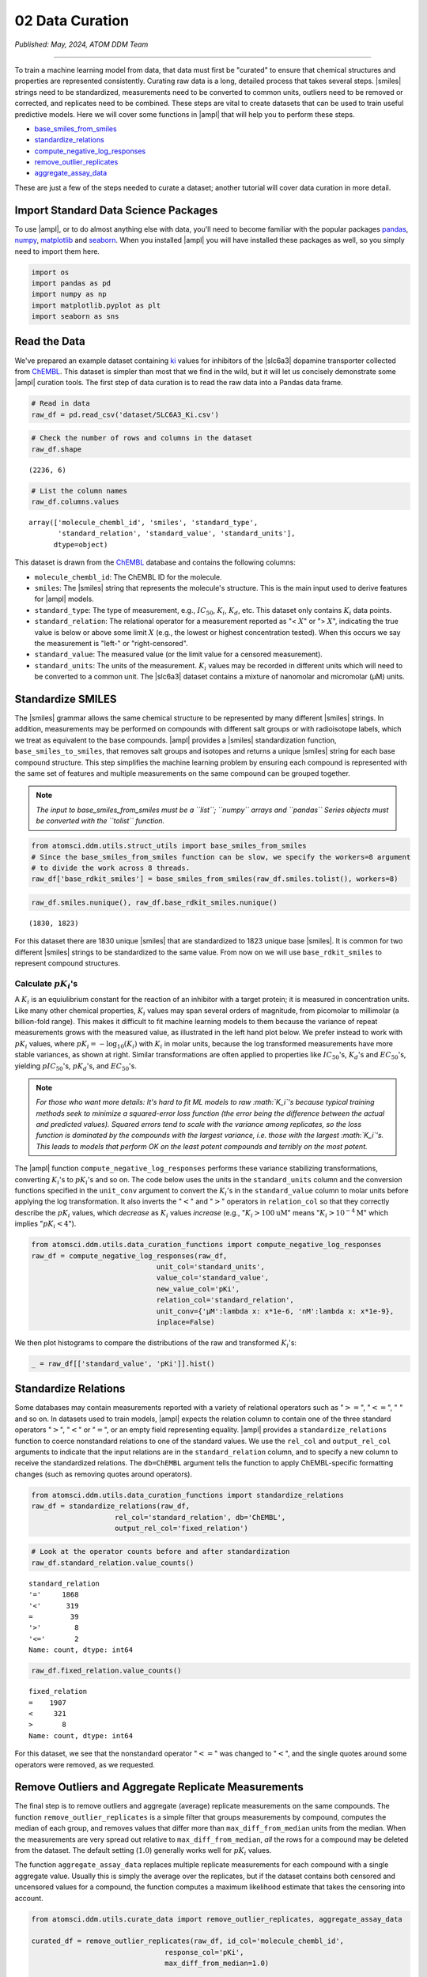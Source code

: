 ################
02 Data Curation
################

*Published: May, 2024, ATOM DDM Team*

------------

To train a machine learning model from data, that data must first be
"curated" to ensure that chemical structures and properties are
represented consistently. Curating raw data is a long, detailed process
that takes several steps.
|smiles|
strings need to be standardized, measurements need to be converted to
common units, outliers need to be removed or corrected, and replicates
need to be combined. These steps are vital to create datasets that can
be used to train useful predictive models. Here we will cover some
functions in |ampl| that
will help you to perform these steps.

-  `base\_smiles\_from\_smiles <https://ampl.readthedocs.io/en/latest/utils.html#utils.struct_utils.base_smiles_from_smiles>`_
-  `standardize\_relations <https://ampl.readthedocs.io/en/latest/utils.html#utils.data_curation_functions.standardize_relations>`_
-  `compute\_negative\_log\_responses <https://ampl.readthedocs.io/en/latest/utils.html#utils.data_curation_functions.compute_negative_log_responses>`_
-  `remove\_outlier\_replicates <https://ampl.readthedocs.io/en/latest/utils.html#utils.curate_data.remove_outlier_replicates>`_
-  `aggregate\_assay\_data <https://ampl.readthedocs.io/en/latest/utils.html#utils.curate_data.aggregate_assay_data>`_

These are just a few of the steps needed to curate a dataset; another
tutorial will cover data curation in more detail.

Import Standard Data Science Packages
*************************************

To use |ampl|, or to do
almost anything else with data, you'll need to become familiar with the
popular packages `pandas <https://pandas.pydata.org>`_,
`numpy <https://numpy.org>`_,
`matplotlib <https://matplotlib.org/>`_ and
`seaborn <https://seaborn.pydata.org/index.html/>`_. When you
installed |ampl| you
will have installed these packages as well, so you simply need to import
them here.

.. code:: ipython3

    import os
    import pandas as pd
    import numpy as np
    import matplotlib.pyplot as plt
    import seaborn as sns


Read the Data
*************

We've prepared an example dataset containing `ki <https://en.wikipedia.org/wiki/Ligand_(biochemistry)#Receptor/ligand_binding_affinity>`_ 
values for inhibitors of the |slc6a3| dopamine transporter collected from `ChEMBL <https://www.ebi.ac.uk/chembl/>`_. This dataset is simpler
than most that we find in the wild, but it will let us concisely
demonstrate some |ampl| curation tools. The first step of data curation is to read the raw data
into a Pandas data frame.

.. code:: ipython3

    # Read in data
    raw_df = pd.read_csv('dataset/SLC6A3_Ki.csv')

.. code:: ipython3

    # Check the number of rows and columns in the dataset
    raw_df.shape




.. parsed-literal::

    (2236, 6)



.. code:: ipython3

    # List the column names
    raw_df.columns.values




.. parsed-literal::

    array(['molecule_chembl_id', 'smiles', 'standard_type',
           'standard_relation', 'standard_value', 'standard_units'],
          dtype=object)



This dataset is drawn from the `ChEMBL <https://www.ebi.ac.uk/chembl/>`_ database and contains the following columns: 
  
-  ``molecule_chembl_id``: The ChEMBL ID for the molecule. 
-  ``smiles``: The |smiles| string that represents the molecule's structure. This is the main input used to derive features for |ampl| models. 
-  ``standard_type``: The type of measurement, e.g., :math:`IC_{50}`, :math:`K_i`, :math:`K_d`, etc. This dataset only contains :math:`K_i` data points. 
-  ``standard_relation``: The relational operator for a measurement reported as  "< :math:`X`" or "> :math:`X`", indicating the true value is below or above some limit :math:`X` (e.g., the lowest or highest concentration tested). When this occurs we say the measurement is "left-" or "right-censored". 
-  ``standard_value``: The measured value (or the limit value for a censored measurement). 
-  ``standard_units``: The units of the measurement. :math:`K_i` values may be recorded in different units which will need to be converted to a common unit. The |slc6a3| dataset contains a mixture of nanomolar and micromolar (µM) units.


Standardize SMILES
******************

The |smiles| grammar allows the same chemical structure to be represented by many
different |smiles| strings. In addition, measurements may be performed on compounds with
different salt groups or with radioisotope labels, which we treat as
equivalent to the base compounds. |ampl| provides a |smiles|
standardization function, ``base_smiles_to_smiles``, that removes salt
groups and isotopes and returns a unique |smiles|
string for each base compound structure. This step simplifies the
machine learning problem by ensuring each compound is represented with
the same set of features and multiple measurements on the same compound
can be grouped together.

.. note::
    
    *The input to base\_smiles\_from\_smiles must be a
    ``list``; ``numpy`` arrays and ``pandas`` Series objects must be
    converted with the ``tolist`` function.*

.. code:: ipython3

    from atomsci.ddm.utils.struct_utils import base_smiles_from_smiles
    # Since the base_smiles_from_smiles function can be slow, we specify the workers=8 argument
    # to divide the work across 8 threads.
    raw_df['base_rdkit_smiles'] = base_smiles_from_smiles(raw_df.smiles.tolist(), workers=8)

.. code:: ipython3

    raw_df.smiles.nunique(), raw_df.base_rdkit_smiles.nunique()




.. parsed-literal::

    (1830, 1823)



For this dataset there are 1830 unique |smiles|
that are standardized to 1823 unique base |smiles|.
It is common for two different |smiles|
strings to be standardized to the same value. From now on we will use
``base_rdkit_smiles`` to represent compound structures.

Calculate :math:`pK_i`'s
------------------------

A :math:`K_i` is an equiulibrium constant for the reaction of an
inhibitor with a target protein; it is measured in concentration units.
Like many other chemical properties, :math:`K_i` values may span several
orders of magnitude, from picomolar to millimolar (a billion-fold
range). This makes it difficult to fit machine learning models to them
because the variance of repeat measurements grows with the measured
value, as illustrated in the left hand plot below. We prefer instead to
work with :math:`pK_i` values, where
:math:`pK_i = -\mathrm{log}_{10} (K_i)` with :math:`K_i` in molar units,
because the log transformed measurements have more stable variances, as
shown at right. Similar transformations are often applied to properties
like :math:`IC_{50}`'s, :math:`K_d`'s and :math:`EC_{50}`'s, yielding
:math:`pIC_{50}`'s, :math:`pK_d`'s, and :math:`EC_{50}`'s.


.. image:: ../_static/img/02_data_curation_files/02_data_curation_pki_mean.png


.. note::
    
    *For those who want more details: It's hard to fit ML
    models to raw :math:`K_i`'s because typical training methods seek to
    minimize a squared-error loss function (the error being the
    difference between the actual and predicted values). Squared errors
    tend to scale with the variance among replicates, so the loss
    function is dominated by the compounds with the largest variance,
    i.e. those with the largest :math:`K_i`'s. This leads to models that
    perform OK on the least potent compounds and terribly on the most
    potent.*


The |ampl| function
``compute_negative_log_responses`` performs these variance stabilizing
transformations, converting :math:`K_i`'s to :math:`pK_i`'s and so on.
The code below uses the units in the ``standard_units`` column and the
conversion functions specified in the ``unit_conv`` argument to convert
the :math:`K_i`'s in the ``standard_value`` column to molar units before
applying the log transformation. It also inverts the ":math:`<`" and
":math:`>`" operators in ``relation_col`` so that they correctly
describe the :math:`pK_i` values, which *decrease* as :math:`K_i` values
*increase* (e.g., ":math:`K_i > 100 \mathrm{uM}`" means
":math:`K_i > 10^{-4} \mathrm{M}`" which implies ":math:`pK_i < 4`").

.. code:: ipython3

    from atomsci.ddm.utils.data_curation_functions import compute_negative_log_responses 
    raw_df = compute_negative_log_responses(raw_df, 
                                  unit_col='standard_units',
                                  value_col='standard_value',
                                  new_value_col='pKi',
                                  relation_col='standard_relation',
                                  unit_conv={'µM':lambda x: x*1e-6, 'nM':lambda x: x*1e-9},
                                  inplace=False)

We then plot histograms to compare the distributions of the raw and
transformed :math:`K_i`'s:

.. code:: ipython3

    _ = raw_df[['standard_value', 'pKi']].hist()



.. image:: ../_static/img/02_data_curation_files/02_data_curation_18_0.png


Standardize Relations
*********************

Some databases may contain measurements reported with a variety of
relational operators such as ":math:`>=`", ":math:`<=`", ":math:`~`" and
so on. In datasets used to train models, |ampl| expects the
relation column to contain one of the three standard operators
":math:`>`", ":math:`<`" or ":math:`=`", or an empty field representing
equality. |ampl|
provides a ``standardize_relations`` function to coerce nonstandard
relations to one of the standard values. We use the ``rel_col`` and
``output_rel_col`` arguments to indicate that the input relations are in
the ``standard_relation`` column, and to specify a new column to receive
the standardized relations. The ``db=ChEMBL`` argument tells the
function to apply ChEMBL-specific formatting changes (such as removing
quotes around operators).

.. code:: ipython3

    from atomsci.ddm.utils.data_curation_functions import standardize_relations
    raw_df = standardize_relations(raw_df, 
                        rel_col='standard_relation', db='ChEMBL',
                        output_rel_col='fixed_relation')

.. code:: ipython3

    # Look at the operator counts before and after standardization
    raw_df.standard_relation.value_counts()




.. parsed-literal::

    standard_relation
    '='     1868
    '<'      319
    =         39
    '>'        8
    '<='       2
    Name: count, dtype: int64



.. code:: ipython3

    raw_df.fixed_relation.value_counts()




.. parsed-literal::

    fixed_relation
    =    1907
    <     321
    >       8
    Name: count, dtype: int64



For this dataset, we see that the nonstandard operator ":math:`<=`" was
changed to ":math:`<`", and the single quotes around some operators were
removed, as we requested.

Remove Outliers and Aggregate Replicate Measurements
****************************************************

The final step is to remove outliers and aggregate (average) replicate
measurements on the same compounds. The function
``remove_outlier_replicates`` is a simple filter that groups
measurements by compound, computes the median of each group, and removes
values that differ more than ``max_diff_from_median`` units from the
median. When the measurements are very spread out relative to
``max_diff_from_median``, *all* the rows for a compound may be deleted
from the dataset. The default setting (:math:`1.0`) generally works well
for :math:`pK_i` values.

The function ``aggregate_assay_data`` replaces multiple replicate
measurements for each compound with a single aggregate value. Usually
this is simply the average over the replicates, but if the dataset
contains both censored and uncensored values for a compound, the
function computes a maximum likelihood estimate that takes the censoring
into account.

.. code:: ipython3

    from atomsci.ddm.utils.curate_data import remove_outlier_replicates, aggregate_assay_data
    
    curated_df = remove_outlier_replicates(raw_df, id_col='molecule_chembl_id',
                                    response_col='pKi',
                                    max_diff_from_median=1.0)
    
    curated_df = aggregate_assay_data(curated_df, 
                                 value_col='pKi',
                                 output_value_col='avg_pKi',
                                 id_col='molecule_chembl_id',
                                 smiles_col='base_rdkit_smiles',
                                 relation_col='fixed_relation',
                                 label_actives=False,
                                 verbose=True
                            )
    print("Original data shape: ", raw_df.shape)
    print("Curated data shape: ", curated_df.shape)
    curated_df.head()


.. parsed-literal::

    Removed 17 pKi replicate measurements that were > 1.0 from median
    9 entries in input table are missing SMILES strings
    1819 unique SMILES strings are reduced to 1819 unique base SMILES strings
    Original data shape:  (2236, 9)
    Curated data shape:  (1819, 4)




.. list-table:: 
   :widths: 3 5 20 5 5 
   :header-rows: 1
   :class: tight-table 
 
   * -  
     - compound_id
     - base_rdkit_smiles
     - relation
     - avg_pKi
   * - 0
     - CHEMBL2113217
     - C#CCC(C(=O)c1ccc(C)cc1)N1CCCC1
     - 
     - 5.636388     
   * - 1
     - CHEMBL220765
     - C#CCN1CC[C@@H](Cc2ccc(F)cc2)C[C@@H]1CCCNC(=O)N...
     - 
     - 6.206908
   * - 2
     - CHEMBL1945248
     - C#CCN1[C@H]2CC[C@@H]1[C@@H](C(=O)OC)[C@@H](c1c...
     - 
     - 7.849858
   * - 3
     - CHEMBL1479
     - C#C[C@]1(O)CC[C@H]2[C@@H]3CCC4=Cc5oncc5C[C@]4(...
     -
     - 5.264721
   * - 4
     - CHEMBL691
     - C#C[C@]1(O)CC[C@H]2[C@@H]3CCc4cc(O)ccc4[C@H]3C...
     - 
     - 6.352617



The data frame returned by ``aggregate_assay_data`` contains only four
columns: - ``compound_id``, a unique ID for each base
|smiles| string. When multiple values are found in ``id_col`` for the same
|smiles| string, the function assigns it the first one in lexicographic order. -
``base_rdkit_smiles``, the standardized
|smiles|
string. - ``relation``, an *aggregate* relation for the set of
replicates. - ``avg_pKi``, or whatever you specified in the
``output_value_col`` argument, containing the aggregate/average
:math:`pK_i` value.


.. note::
    
    *When the ``label_actives`` argument is True (the
    default), an additional column ``active`` is added for use in
    training classification models. We will cover classification models
    in a future tutorial*.

Finally, we save the curated dataset to a CSV file.

.. code:: ipython3

    curated_df.to_csv('dataset/SLC6A3_Ki_curated.csv', index=False)


In the next tutorial, we'll show how to split this dataset into
training, validation and test sets for model training.

.. |ampl| raw:: html

   <b><a href="https://github.com/ATOMScience-org/AMPL">AMPL</a></b>

.. |smiles| raw:: html

   <b><a href="https://en.wikipedia.org/wiki/Simplified_molecular-input_line-entry_system">SMILES</a></b>

.. |slc6a3| raw:: html

   <b><a href="https://www.ebi.ac.uk/chembl/target_report_card/CHEMBL238/">SLC6A3</a></b>
